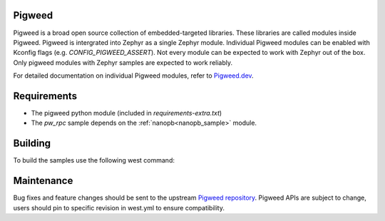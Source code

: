 Pigweed
************

Pigweed is a broad open source collection of embedded-targeted libraries.
These libraries are called modules inside Pigweed. Pigweed is intergrated into Zephyr as a single Zephyr module.
Individual Pigweed modules can be enabled with Kconfig flags (e.g. `CONFIG_PIGWEED_ASSERT`).
Not every module can be expected to work with Zephyr out of the box.
Only pigweed modules with Zephyr samples are expected to work reliably.

For detailed documentation on individual Pigweed modules, refer to `Pigweed.dev <https://pigweed.dev/module_guides.html>`_.

Requirements
************

* The pigweed python module (included in `requirements-extra.txt`)
* The `pw_rpc` sample depends on the :ref:`nanopb<nanopb_sample>` module.

Building
************

To build the samples use the following west command:

.. zephyr-app-commands::
   :zephyr-app: samples/modules/pigweed/<pigweed_module_sample>
   :board: native_posix
   :goals: build

Maintenance
************

Bug fixes and feature changes should be sent to the upstream `Pigweed repository <https://pigweed.googlesource.com/pigweed/pigweed/>`_.
Pigweed APIs are subject to change, users should pin to specific revision in west.yml to ensure compatibility.
